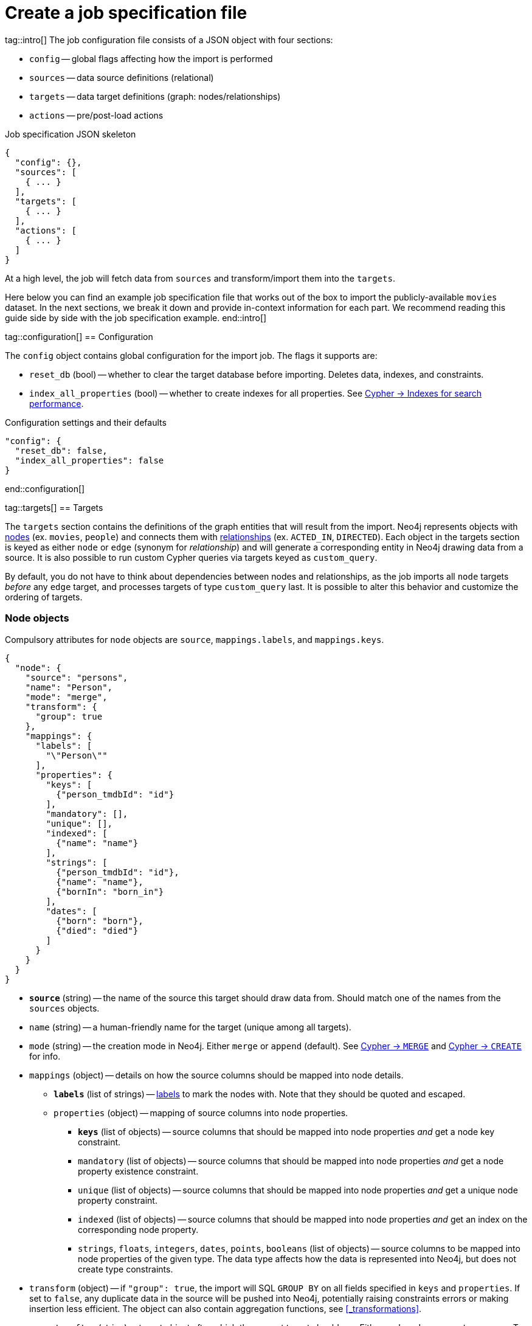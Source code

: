 = Create a job specification file

tag::intro[]
The job configuration file consists of a JSON object with four sections:

- `config` -- global flags affecting how the import is performed
- `sources` -- data source definitions (relational)
- `targets` -- data target definitions (graph: nodes/relationships)
- `actions` -- pre/post-load actions

.Job specification JSON skeleton
[source, JSON]
----
{
  "config": {},
  "sources": [
    { ... }
  ],
  "targets": [
    { ... }
  ],
  "actions": [
    { ... }
  ]
}
----

At a high level, the job will fetch data from `sources` and transform/import them into the `targets`.

Here below you can find an example job specification file that works out of the box to import the publicly-available `movies` dataset.
In the next sections, we break it down and provide in-context information for each part. We recommend reading this guide side by side with the job specification example.
end::intro[]


tag::configuration[]
== Configuration

The `config` object contains global configuration for the import job. The flags it supports are:

- `reset_db` (bool) -- whether to clear the target database before importing.
Deletes data, indexes, and constraints.
- `index_all_properties` (bool) -- whether to create indexes for all properties. See link:https://neo4j.com/docs/cypher-manual/current/indexes-for-search-performance/[Cypher -> Indexes for search performance].

.Configuration settings and their defaults
[source, JSON]
----
"config": {
  "reset_db": false,
  "index_all_properties": false
}
----
end::configuration[]


tag::targets[]
== Targets

The `targets` section contains the definitions of the graph entities that will result from the import.
Neo4j represents objects with link:https://neo4j.com/docs/getting-started/appendix/graphdb-concepts/#graphdb-node[nodes] (ex. `movies`, `people`) and connects them with link:https://neo4j.com/docs/getting-started/appendix/graphdb-concepts/#graphdb-relationship[relationships] (ex. `ACTED_IN`, `DIRECTED`).
Each object in the targets section is keyed as either `node` or `edge` (synonym for _relationship_) and will generate a corresponding entity in Neo4j drawing data from a source.
It is also possible to run custom Cypher queries via targets keyed as `custom_query`.

By default, you do not have to think about dependencies between nodes and relationships, as the job imports all `node` targets _before_ any `edge` target, and processes targets of type `custom_query` last.
It is possible to alter this behavior and customize the ordering of targets.


=== Node objects

Compulsory attributes for `node` objects are `source`, `mappings.labels`, and `mappings.keys`.

[source, json, role=nocollapse]
----
{
  "node": {
    "source": "persons",
    "name": "Person",
    "mode": "merge",
    "transform": {
      "group": true
    },
    "mappings": {
      "labels": [
        "\"Person\""
      ],
      "properties": {
        "keys": [
          {"person_tmdbId": "id"}
        ],
        "mandatory": [],
        "unique": [],
        "indexed": [
          {"name": "name"}
        ],
        "strings": [
          {"person_tmdbId": "id"},
          {"name": "name"},
          {"bornIn": "born_in"}
        ],
        "dates": [
          {"born": "born"},
          {"died": "died"}
        ]
      }
    }
  }
}
----

- `**source**` (string) -- the name of the source this target should draw data from. Should match one of the names from the `sources` objects.
- `name` (string) -- a human-friendly name for the target (unique among all targets).
- `mode` (string) -- the creation mode in Neo4j. Either `merge` or `append` (default). See link:https://neo4j.com/docs/cypher-manual/current/clauses/merge/[Cypher -> `MERGE`] and link:https://neo4j.com/docs/cypher-manual/current/clauses/create/[Cypher -> `CREATE`] for info.
- `mappings` (object) -- details on how the source columns should be mapped into node details.
* `**labels**` (list of strings) -- link:https://medium.com/neo4j/graph-modeling-labels-71775ff7d121[labels] to mark the nodes with. Note that they should be quoted and escaped.
* `properties` (object) -- mapping of source columns into node properties.
** `**keys**` (list of objects) -- source columns that should be mapped into node properties _and_ get a node key constraint.
** `mandatory` (list of objects) -- source columns that should be mapped into node properties _and_ get a node property existence constraint.
** `unique` (list of objects) -- source columns that should be mapped into node properties _and_ get a unique node property constraint.
** `indexed` (list of objects) -- source columns that should be mapped into node properties _and_ get an index on the corresponding node property.
** `strings`, `floats`, `integers`, `dates`, `points`, `booleans` (list of objects) -- source columns to be mapped into node properties of the given type. The data type affects how the data is represented into Neo4j, but does not create type constraints.
- `transform` (object) -- if `"group": true`, the import will SQL `GROUP BY` on all fields specified in `keys` and `properties`. If set to `false`, any duplicate data in the source will be pushed into Neo4j, potentially raising constraints errors or making insertion less efficient. The object can also contain aggregation functions, see xref:#_transformations[].
- `execute_after` (string) -- target object after which the current target should run. Either `node`, `edge`, or `custom_query`. To be used in conjunction with `execute_after_name`.
- `execute_after_name` (string) -- the `name` of the target after which the current one should run.

[TIP]
For more information on indexes and constraints in Neo4j, see link:https://neo4j.com/docs/cypher-manual/current/constraints/[Cypher -> Constraints] and link:https://neo4j.com/docs/cypher-manual/current/indexes-for-search-performance/[Cypher -> Indexes for search performance].

The objects in `keys`, `mandatory`, `unique`, `indexed`, and all the type properties (`strings`, `floats`, etc) have the format

[source, json]
----
{"<column-name-in-source>": "<wished-node-property-name>"}
----

For example, `{"person_tmbdId": "id"}` will map the source column `person_tmbdId` to the property `id` in the new nodes.

Things to pay attention to:

- **make sure to quote and escape labels**.
- **names in `keys` should not also be listed in `unique` or `mandatory`**, or the constraints will conflict.
- **source data must not have null values for `keys` columns**, or they will clash with the node key constraint. If the source is not clean in this respect, think of cleaning it upfront in the related `source.query` field by excluding all rows that wouldn't fulfill the constraints (ex. `WHERE person_tmbdId IS NOT NULL`).
- if `index_all_properties: true` in config, it is pointless to specify any columns in `properties.indexed`.
- when a property list has multiple items, specify each property in a separate object within the list, and not as a single object containing them all.
+
[source, json]
----
// Good
"dates": [
  {"born": "born"},
  {"died": "died"}
]

// Bad
"dates": [
  {
    "born": "born",
    "died": "died"
  }
]
----

[IMPORTANT]
====
`keys`, `unique` and `mandatory` options require Aura or Neo4j Enterprise Edition, and will not have any effect when run against a Neo4j Community Edition installation.
====

=== Edge objects

Compulsory attributes for `edge` objects are `source`, `mappings.type`, `mappings.source`, and `mappings.target`.

[source, json, role=nocollapse]
----
{
  "edge": {
    "source": "acted_in",
    "name": "Acted_in",
    "mode": "merge",
    "mappings": {
      "type": "\"ACTED_IN\"",
      "source": {
        "label": "\"Person\"",
        "key": "person_tmdbId"
      },
      "target": {
        "label": "\"Movie\"",
        "key": "movieId"
      },
      "properties": {
        "keys": [],
        "mandatory": [],
        "unique": [],
        "indexed": [],
        "strings": [
          {"role": "role"}
        ]
      }
    },
    "transform": {
      "group": true
    }
  }
}
----

- `**source**` (string) -- the name of the source this target should draw data from. Should match one of the names from the `sources` objects.
- `name` (string) -- a human-friendly name for the target (unique among all targets).
- `mode` (string) -- the creation mode in Neo4j. Either `merge` or `append` (default). See link:https://neo4j.com/docs/cypher-manual/current/clauses/merge/[Cypher -> `MERGE`] and link:https://neo4j.com/docs/cypher-manual/current/clauses/create/[Cypher -> `CREATE`] for info.
- `mappings` (object) -- details on how the source columns should be mapped into node details.
* `**type**` (string) -- type to assign to the relationship. Note that it should be quoted and escaped.
* `**source**` (object) -- starting node for the relationship (identified by node label and key).
* `**target**` (object) -- ending node for the relationship (identified by node label and key).
* `properties` (object) -- mapping of source columns into relationship properties.
** `keys` (list of objects) -- source columns that should be mapped into relationship properties _and_ get a relationship key constraint.
** `mandatory` (list of objects) -- source columns that should be mapped into relationship properties _and_ get a relationship property existence constraint.
** `unique` (list of objects) -- source columns that should be mapped into relationship properties _and_ get a relationship uniqueness constraint.
** `indexed` (list of objects) -- source columns that should be mapped into relationship properties _and_ get an index on the corresponding relationship property.
** `strings`, `floats`, `integers`, `dates`, `points`, `booleans` (list of objects) -- source columns to be mapped into node properties of the given type. The data type affects how the data is represented into Neo4j, but does not create type constraints.
- `transform` (object) -- if `"group": true`, the import will SQL `GROUP BY` on all fields specified in `mappings.source`, `mappings.target`, and properties. If set to `false`, any duplicate data in the source will be pushed into Neo4j, potentially raising constraints errors or making insertion less efficient. The object can also contain aggregation functions, see xref:#_transformations[].
- `execute_after` (string) -- target object after which the current target should run. Either `node`, `edge`, or `custom_query`. To be used in conjunction with `execute_after_name`.
- `execute_after_name` (string) -- the `name` of the target after which the current one should run.

[TIP]
For more information on indexes and constraints in Neo4j, see link:https://neo4j.com/docs/cypher-manual/current/constraints/[Cypher -> Constraints] and link:https://neo4j.com/docs/cypher-manual/current/indexes-for-search-performance/[Cypher -> Indexes for search performance].

The objects in `unique`, `indexed`, and all the type properties (`strings`, `floats`, etc) have the format

[source, json]
----
{"<column-name-in-source>": "<wished-relationship-property-name>"}
----

For example, `{"role": "role"}` will map the source column `role` to the property `role` in the new relationships.

Things to pay attention to:

- **make sure to quote and escape relationship types and node labels**.
- **`source.key` and `target.key` take names from the source columns, not from the mapped graph properties**.
In the snippet above, notice how the key names are `person_tmdbId` and `movieId` even if the mapped property names in the related node objects are `person_id` and `movie_id`.
- if `index_all_properties: true` in config, it is pointless to specify any columns in `properties.indexed`.
- when a property list has multiple items, specify each property in a separate object within the list, and not as a single object containing them all.

[IMPORTANT]
====
`keys`, `unique`, and `mandatory` options require Neo4j/Aura Enterprise Edition, and will not have any effect when run against a Neo4j Community Edition installation.
====


=== Custom queries

Custom query targets are useful when the import requires a complex query that does not easily fit into the node/edge targets format.

Compulsory attributes for `custom_query` objects are `source` and `query`.

[source, json]
----
{
  "custom_query": {
    "name": "Person nodes",
    "source": "persons",
    "query": "UNWIND $rows AS row WHERE row.person_tmdbId IS NOT NULL MERGE (p:Person {id: row.person_tmdbId, name: row.name, born_in: row.bornIn, born: date(row.born), died: date(row.died)}) ON CREATE SET p.created_time=datetime()"
  }
}
----

- `**source**` (string) -- the name of the source this target should draw data from. Should match one of the names from the `sources` objects. The rows extracted from the source are passed as a list query parameter to `query`.
- `name` (string) -- a human-friendly name for the target (unique among all targets).
- `**query**` (string) -- a Cypher query. Data from the source is available as a list in the parameter `$rows`.
- `execute_after` (string) -- target object after which the current target should run. Either `node`, `edge`, or `custom_query`. To be used in conjunction with `execute_after_name`.
- `execute_after_name` (string) -- the name of the target after which the current one should run.

[WARNING]
Do not use custom queries to run Cypher that does not directly depend on a source; use xref:_prepost_load_actions[actions] instead.
One-off queries, especially if not idempotent, are not fit to use in custom query targets.
The reason for this is that queries from targets are run in batches, so a custom query may be run several times depending on the number of `$rows` batches extracted from the source.

end::targets[]


tag::transformations[]
== Transformations

Each target can optionally have a `transform` attribute containing aggregation functions. This can be useful to extract higher-level dimensions from a more granular source. Aggregations result in extra fields that become available for import into Neo4j.

The following example shows how the aggregations would work on a fictitious dataset (not the movies one).

[source, json]
----
"transform": {
  "group": true,
  "aggregations": [
    {
      "expr": "SUM(unit_price*quantity)",
      "field": "total_amount_sold"
    },
    {
      "expr": "SUM(quantity)",
      "field": "total_quantity_sold"
    }
  ],
  "limit": 50,
  "where": "person_tmbdId IS NOT NULL"
}
----

- `group` (bool) -- must be `true` for `aggregations`/`where` to work.
- `aggregations` (list of objects) -- aggregation functions are specified as SQL queries in the `expr` attribute, and the result is available under the name specified in `field`.
- `limit` (int) -- caps the number of source rows that are considered for import (defaults to no limit, encoded as `-1`).
- `where` (string) -- filters out source data prior to import (with an SQL `WHERE` clause format).
end::transformations[]


tag::actions[]
== Pre/Post load actions

The `actions` section contains commands that can be run before or after specific steps of the import process. You may for example submit HTTP requests when steps complete, or execute SQL queries on the source, or Cypher statements on the Neo4j target.

[source, json]
----
{
  "name": "Post load POST request",
  "execute_after": "edge",
  "execute_after_name": "Acted_in",
  "type": "http_post",
  "options": [
    {"url": "https://httpbin.org/post"},
    {"param1": "value1"}
  ],
  "headers": [
    {"header1": "value1"},
    {"header2": "value2"}
  ]
}
----

- `name` (string) -- a human friendly name for the action.
- `execute_after` (string) -- after what import step the action should run. Valid values are:
* `preloads` -- before any source is parsed
* `sources` -- after sources have been parsed
* `nodes` -- after all `node` objects have been processed
* `edges` -- after all `edge` objects have been processed
* `custom_queries` -- after all `custom_query` objects have been processed
* `loads` -- after all entities (nodes+edges) have been processed
* `source`, `node`, `edge`, `custom_queries`, `action` -- after a specific source or node or edge or custom query or action object has been run, to be used in conjunction with `execute_after_name`
- `execute_after_name` (string) -- after which `source`/`node`/`edge`/`custom_query`/`action` object the step should run.
- `type` (string) -- what action to run. Valid values are:
* `http_post` -- HTTP POST request (requires a `url` option)
* `http_get` -- HTTP GET request  (requires a `url` option)
* `bigquery` -- query to a BigQuery database (requires an `sql` option)
* `cypher` -- query to the target Neo4j database (requires a `cypher` option)
- `options` (list of objects) -- action options, such as `url`, `sql`, `cypher`.
- `headers` (list of objects) -- headers to send with the request.
end::actions[]


tag::variables[]
== Variables

For production use cases it is common to supply date ranges or parameters based on dimensions, tenants, or tokens.
Key-values can be supplied to replace `$` delimited tokens in SQL queries, URLs, custom queries, or action options/headers.
You can provide parameters in the `Options JSON` field when creating the Dataflow job, as a JSON object.

Variables must be escaped with the `$` symbol (ex. `$limit`). Replaceable tokens can appear in job specification files and in `readQuery` or `inputFilePattern` (source URI) command-line parameters.
end::variables[]
